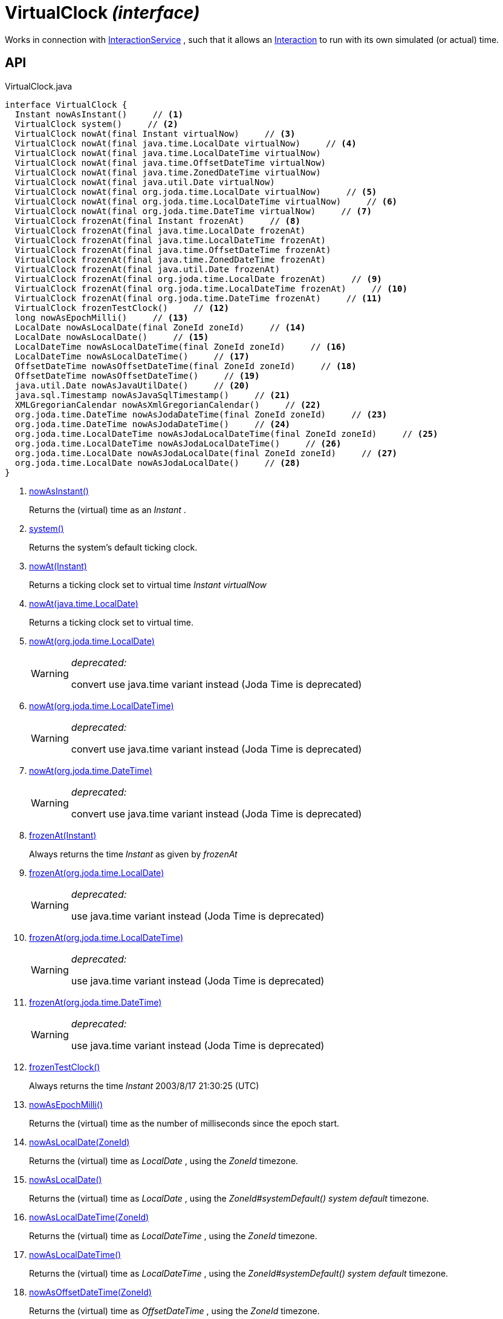 = VirtualClock _(interface)_
:Notice: Licensed to the Apache Software Foundation (ASF) under one or more contributor license agreements. See the NOTICE file distributed with this work for additional information regarding copyright ownership. The ASF licenses this file to you under the Apache License, Version 2.0 (the "License"); you may not use this file except in compliance with the License. You may obtain a copy of the License at. http://www.apache.org/licenses/LICENSE-2.0 . Unless required by applicable law or agreed to in writing, software distributed under the License is distributed on an "AS IS" BASIS, WITHOUT WARRANTIES OR  CONDITIONS OF ANY KIND, either express or implied. See the License for the specific language governing permissions and limitations under the License.

Works in connection with xref:refguide:applib:index/services/iactnlayer/InteractionService.adoc[InteractionService] , such that it allows an xref:refguide:applib:index/services/iactn/Interaction.adoc[Interaction] to run with its own simulated (or actual) time.

== API

[source,java]
.VirtualClock.java
----
interface VirtualClock {
  Instant nowAsInstant()     // <.>
  VirtualClock system()     // <.>
  VirtualClock nowAt(final Instant virtualNow)     // <.>
  VirtualClock nowAt(final java.time.LocalDate virtualNow)     // <.>
  VirtualClock nowAt(final java.time.LocalDateTime virtualNow)
  VirtualClock nowAt(final java.time.OffsetDateTime virtualNow)
  VirtualClock nowAt(final java.time.ZonedDateTime virtualNow)
  VirtualClock nowAt(final java.util.Date virtualNow)
  VirtualClock nowAt(final org.joda.time.LocalDate virtualNow)     // <.>
  VirtualClock nowAt(final org.joda.time.LocalDateTime virtualNow)     // <.>
  VirtualClock nowAt(final org.joda.time.DateTime virtualNow)     // <.>
  VirtualClock frozenAt(final Instant frozenAt)     // <.>
  VirtualClock frozenAt(final java.time.LocalDate frozenAt)
  VirtualClock frozenAt(final java.time.LocalDateTime frozenAt)
  VirtualClock frozenAt(final java.time.OffsetDateTime frozenAt)
  VirtualClock frozenAt(final java.time.ZonedDateTime frozenAt)
  VirtualClock frozenAt(final java.util.Date frozenAt)
  VirtualClock frozenAt(final org.joda.time.LocalDate frozenAt)     // <.>
  VirtualClock frozenAt(final org.joda.time.LocalDateTime frozenAt)     // <.>
  VirtualClock frozenAt(final org.joda.time.DateTime frozenAt)     // <.>
  VirtualClock frozenTestClock()     // <.>
  long nowAsEpochMilli()     // <.>
  LocalDate nowAsLocalDate(final ZoneId zoneId)     // <.>
  LocalDate nowAsLocalDate()     // <.>
  LocalDateTime nowAsLocalDateTime(final ZoneId zoneId)     // <.>
  LocalDateTime nowAsLocalDateTime()     // <.>
  OffsetDateTime nowAsOffsetDateTime(final ZoneId zoneId)     // <.>
  OffsetDateTime nowAsOffsetDateTime()     // <.>
  java.util.Date nowAsJavaUtilDate()     // <.>
  java.sql.Timestamp nowAsJavaSqlTimestamp()     // <.>
  XMLGregorianCalendar nowAsXmlGregorianCalendar()     // <.>
  org.joda.time.DateTime nowAsJodaDateTime(final ZoneId zoneId)     // <.>
  org.joda.time.DateTime nowAsJodaDateTime()     // <.>
  org.joda.time.LocalDateTime nowAsJodaLocalDateTime(final ZoneId zoneId)     // <.>
  org.joda.time.LocalDateTime nowAsJodaLocalDateTime()     // <.>
  org.joda.time.LocalDate nowAsJodaLocalDate(final ZoneId zoneId)     // <.>
  org.joda.time.LocalDate nowAsJodaLocalDate()     // <.>
}
----

<.> xref:#nowAsInstant__[nowAsInstant()]
+
--
Returns the (virtual) time as an _Instant_ .
--
<.> xref:#system__[system()]
+
--
Returns the system's default ticking clock.
--
<.> xref:#nowAt__Instant[nowAt(Instant)]
+
--
Returns a ticking clock set to virtual time _Instant_ _virtualNow_
--
<.> xref:#nowAt__java.time.LocalDate[nowAt(java.time.LocalDate)]
+
--
Returns a ticking clock set to virtual time.
--
<.> xref:#nowAt__org.joda.time.LocalDate[nowAt(org.joda.time.LocalDate)]
+
--
[WARNING]
====
[red]#_deprecated:_#

convert use java.time variant instead (Joda Time is deprecated)
====
--
<.> xref:#nowAt__org.joda.time.LocalDateTime[nowAt(org.joda.time.LocalDateTime)]
+
--
[WARNING]
====
[red]#_deprecated:_#

convert use java.time variant instead (Joda Time is deprecated)
====
--
<.> xref:#nowAt__org.joda.time.DateTime[nowAt(org.joda.time.DateTime)]
+
--
[WARNING]
====
[red]#_deprecated:_#

convert use java.time variant instead (Joda Time is deprecated)
====
--
<.> xref:#frozenAt__Instant[frozenAt(Instant)]
+
--
Always returns the time _Instant_ as given by _frozenAt_
--
<.> xref:#frozenAt__org.joda.time.LocalDate[frozenAt(org.joda.time.LocalDate)]
+
--
[WARNING]
====
[red]#_deprecated:_#

use java.time variant instead (Joda Time is deprecated)
====
--
<.> xref:#frozenAt__org.joda.time.LocalDateTime[frozenAt(org.joda.time.LocalDateTime)]
+
--
[WARNING]
====
[red]#_deprecated:_#

use java.time variant instead (Joda Time is deprecated)
====
--
<.> xref:#frozenAt__org.joda.time.DateTime[frozenAt(org.joda.time.DateTime)]
+
--
[WARNING]
====
[red]#_deprecated:_#

use java.time variant instead (Joda Time is deprecated)
====
--
<.> xref:#frozenTestClock__[frozenTestClock()]
+
--
Always returns the time _Instant_ 2003/8/17 21:30:25 (UTC)
--
<.> xref:#nowAsEpochMilli__[nowAsEpochMilli()]
+
--
Returns the (virtual) time as the number of milliseconds since the epoch start.
--
<.> xref:#nowAsLocalDate__ZoneId[nowAsLocalDate(ZoneId)]
+
--
Returns the (virtual) time as _LocalDate_ , using the _ZoneId_ timezone.
--
<.> xref:#nowAsLocalDate__[nowAsLocalDate()]
+
--
Returns the (virtual) time as _LocalDate_ , using the _ZoneId#systemDefault() system default_ timezone.
--
<.> xref:#nowAsLocalDateTime__ZoneId[nowAsLocalDateTime(ZoneId)]
+
--
Returns the (virtual) time as _LocalDateTime_ , using the _ZoneId_ timezone.
--
<.> xref:#nowAsLocalDateTime__[nowAsLocalDateTime()]
+
--
Returns the (virtual) time as _LocalDateTime_ , using the _ZoneId#systemDefault() system default_ timezone.
--
<.> xref:#nowAsOffsetDateTime__ZoneId[nowAsOffsetDateTime(ZoneId)]
+
--
Returns the (virtual) time as _OffsetDateTime_ , using the _ZoneId_ timezone.
--
<.> xref:#nowAsOffsetDateTime__[nowAsOffsetDateTime()]
+
--
Returns the (virtual) time as _OffsetDateTime_ , using the _ZoneId#systemDefault() system default_ timezone.
--
<.> xref:#nowAsJavaUtilDate__[nowAsJavaUtilDate()]
+
--
Returns the (virtual)time as _java.util.Date_ .
--
<.> xref:#nowAsJavaSqlTimestamp__[nowAsJavaSqlTimestamp()]
+
--
Returns the (virtual) time as _java.sql.Timestamp_ .
--
<.> xref:#nowAsXmlGregorianCalendar__[nowAsXmlGregorianCalendar()]
+
--
Returns the (virtual) time as _XMLGregorianCalendar_ .
--
<.> xref:#nowAsJodaDateTime__ZoneId[nowAsJodaDateTime(ZoneId)]
+
--
[WARNING]
====
[red]#_deprecated:_#

use java.time variant instead (Joda Time is deprecated)
====

Returns the time as a Joda _org.joda.time.DateTime_ , using the specified _ZoneId_ timezone.
--
<.> xref:#nowAsJodaDateTime__[nowAsJodaDateTime()]
+
--
[WARNING]
====
[red]#_deprecated:_#

use java.time variant instead (Joda Time is deprecated)
====

Returns the time as a Joda _org.joda.time.DateTime_ , using the _ZoneId#systemDefault() system default_ timezone.
--
<.> xref:#nowAsJodaLocalDateTime__ZoneId[nowAsJodaLocalDateTime(ZoneId)]
+
--
[WARNING]
====
[red]#_deprecated:_#

use java.time variant instead (Joda Time is deprecated)
====
--
<.> xref:#nowAsJodaLocalDateTime__[nowAsJodaLocalDateTime()]
+
--
[WARNING]
====
[red]#_deprecated:_#

use java.time variant instead (Joda Time is deprecated)
====

Returns the time as a Joda _org.joda.time.LocalDateTime_ , using the _ZoneId#systemDefault() system default_ timezone.
--
<.> xref:#nowAsJodaLocalDate__ZoneId[nowAsJodaLocalDate(ZoneId)]
+
--
[WARNING]
====
[red]#_deprecated:_#

use java.time variant instead (Joda Time is deprecated)
====

Returns the time as a Joda _DateTime_ , using the specified _ZoneId_ timezone.
--
<.> xref:#nowAsJodaLocalDate__[nowAsJodaLocalDate()]
+
--
[WARNING]
====
[red]#_deprecated:_#

use java.time variant instead (Joda Time is deprecated)
====

Returns the time as a Joda _DateTime_ , using the _ZoneId#systemDefault() system default_ timezone.
--

== Members

[#nowAsInstant__]
=== nowAsInstant()

Returns the (virtual) time as an _Instant_ .

[#system__]
=== system()

Returns the system's default ticking clock.

[#nowAt__Instant]
=== nowAt(Instant)

Returns a ticking clock set to virtual time _Instant_ _virtualNow_

[#nowAt__java.time.LocalDate]
=== nowAt(java.time.LocalDate)

Returns a ticking clock set to virtual time.

[#nowAt__org.joda.time.LocalDate]
=== nowAt(org.joda.time.LocalDate)

[WARNING]
====
[red]#_deprecated:_#

convert use java.time variant instead (Joda Time is deprecated)
====

[#nowAt__org.joda.time.LocalDateTime]
=== nowAt(org.joda.time.LocalDateTime)

[WARNING]
====
[red]#_deprecated:_#

convert use java.time variant instead (Joda Time is deprecated)
====

[#nowAt__org.joda.time.DateTime]
=== nowAt(org.joda.time.DateTime)

[WARNING]
====
[red]#_deprecated:_#

convert use java.time variant instead (Joda Time is deprecated)
====

[#frozenAt__Instant]
=== frozenAt(Instant)

Always returns the time _Instant_ as given by _frozenAt_

[#frozenAt__org.joda.time.LocalDate]
=== frozenAt(org.joda.time.LocalDate)

[WARNING]
====
[red]#_deprecated:_#

use java.time variant instead (Joda Time is deprecated)
====

[#frozenAt__org.joda.time.LocalDateTime]
=== frozenAt(org.joda.time.LocalDateTime)

[WARNING]
====
[red]#_deprecated:_#

use java.time variant instead (Joda Time is deprecated)
====

[#frozenAt__org.joda.time.DateTime]
=== frozenAt(org.joda.time.DateTime)

[WARNING]
====
[red]#_deprecated:_#

use java.time variant instead (Joda Time is deprecated)
====

[#frozenTestClock__]
=== frozenTestClock()

Always returns the time _Instant_ 2003/8/17 21:30:25 (UTC)

[#nowAsEpochMilli__]
=== nowAsEpochMilli()

Returns the (virtual) time as the number of milliseconds since the epoch start.

[#nowAsLocalDate__ZoneId]
=== nowAsLocalDate(ZoneId)

Returns the (virtual) time as _LocalDate_ , using the _ZoneId_ timezone.

[#nowAsLocalDate__]
=== nowAsLocalDate()

Returns the (virtual) time as _LocalDate_ , using the _ZoneId#systemDefault() system default_ timezone.

[#nowAsLocalDateTime__ZoneId]
=== nowAsLocalDateTime(ZoneId)

Returns the (virtual) time as _LocalDateTime_ , using the _ZoneId_ timezone.

[#nowAsLocalDateTime__]
=== nowAsLocalDateTime()

Returns the (virtual) time as _LocalDateTime_ , using the _ZoneId#systemDefault() system default_ timezone.

[#nowAsOffsetDateTime__ZoneId]
=== nowAsOffsetDateTime(ZoneId)

Returns the (virtual) time as _OffsetDateTime_ , using the _ZoneId_ timezone.

[#nowAsOffsetDateTime__]
=== nowAsOffsetDateTime()

Returns the (virtual) time as _OffsetDateTime_ , using the _ZoneId#systemDefault() system default_ timezone.

[#nowAsJavaUtilDate__]
=== nowAsJavaUtilDate()

Returns the (virtual)time as _java.util.Date_ .

[#nowAsJavaSqlTimestamp__]
=== nowAsJavaSqlTimestamp()

Returns the (virtual) time as _java.sql.Timestamp_ .

[#nowAsXmlGregorianCalendar__]
=== nowAsXmlGregorianCalendar()

Returns the (virtual) time as _XMLGregorianCalendar_ .

[#nowAsJodaDateTime__ZoneId]
=== nowAsJodaDateTime(ZoneId)

[WARNING]
====
[red]#_deprecated:_#

use java.time variant instead (Joda Time is deprecated)
====

Returns the time as a Joda _org.joda.time.DateTime_ , using the specified _ZoneId_ timezone.

[#nowAsJodaDateTime__]
=== nowAsJodaDateTime()

[WARNING]
====
[red]#_deprecated:_#

use java.time variant instead (Joda Time is deprecated)
====

Returns the time as a Joda _org.joda.time.DateTime_ , using the _ZoneId#systemDefault() system default_ timezone.

[#nowAsJodaLocalDateTime__ZoneId]
=== nowAsJodaLocalDateTime(ZoneId)

[WARNING]
====
[red]#_deprecated:_#

use java.time variant instead (Joda Time is deprecated)
====

[#nowAsJodaLocalDateTime__]
=== nowAsJodaLocalDateTime()

[WARNING]
====
[red]#_deprecated:_#

use java.time variant instead (Joda Time is deprecated)
====

Returns the time as a Joda _org.joda.time.LocalDateTime_ , using the _ZoneId#systemDefault() system default_ timezone.

[#nowAsJodaLocalDate__ZoneId]
=== nowAsJodaLocalDate(ZoneId)

[WARNING]
====
[red]#_deprecated:_#

use java.time variant instead (Joda Time is deprecated)
====

Returns the time as a Joda _DateTime_ , using the specified _ZoneId_ timezone.

[#nowAsJodaLocalDate__]
=== nowAsJodaLocalDate()

[WARNING]
====
[red]#_deprecated:_#

use java.time variant instead (Joda Time is deprecated)
====

Returns the time as a Joda _DateTime_ , using the _ZoneId#systemDefault() system default_ timezone.
